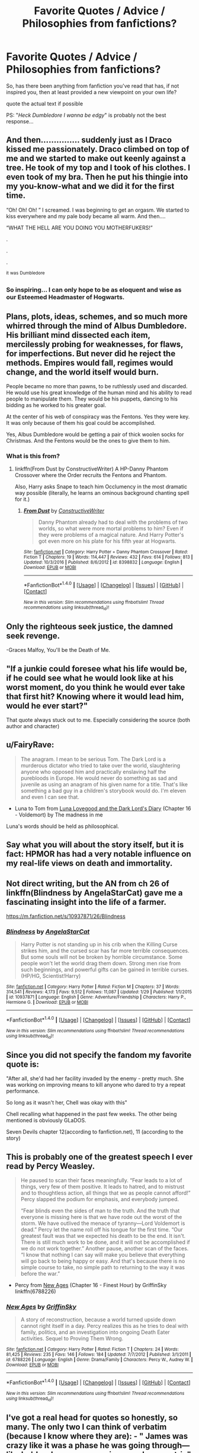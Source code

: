 #+TITLE: Favorite Quotes / Advice / Philosophies from fanfictions?

* Favorite Quotes / Advice / Philosophies from fanfictions?
:PROPERTIES:
:Author: PixelKind
:Score: 4
:DateUnix: 1521544113.0
:DateShort: 2018-Mar-20
:FlairText: Discussion
:END:
So, has there been anything from fanfiction you've read that has, if not inspired you, then at least provided a new viewpoint on your own life?

quote the actual text if possible

PS: "/Heck Dumbledore I wanna be edgy/" is probably not the best response...


** And then............... suddenly just as I Draco kissed me passionately. Draco climbed on top of me and we started to make out keenly against a tree. He took of my top and I took of his clothes. I even took of my bra. Then he put his thingie into my you-know-what and we did it for the first time.

“Oh! Oh! Oh! ” I screamed. I was beginning to get an orgasm. We started to kiss everywhere and my pale body became all warm. And then....

“WHAT THE HELL ARE YOU DOING YOU MOTHERFUKERS!”

.

.

.

^{it} ^{was} ^{Dumbledore}
:PROPERTIES:
:Author: ModernDayWeeaboo
:Score: 17
:DateUnix: 1521545378.0
:DateShort: 2018-Mar-20
:END:

*** So inspiring... I can only hope to be as eloquent and wise as our Esteemed Headmaster of Hogwarts.
:PROPERTIES:
:Author: PixelKind
:Score: 8
:DateUnix: 1521548894.0
:DateShort: 2018-Mar-20
:END:


** Plans, plots, ideas, schemes, and so much more whirred through the mind of Albus Dumbledore. His brilliant mind dissected each item, mercilessly probing for weaknesses, for flaws, for imperfections. But never did he reject the methods. Empires would fall, regimes would change, and the world itself would burn.

People became no more than pawns, to be ruthlessly used and discarded. He would use his great knowledge of the human mind and his ability to read people to manipulate them. They would be his puppets, dancing to his bidding as he worked to his greater goal.

At the center of his web of conspiracy was the Fentons. Yes they were key. It was only because of them his goal could be accomplished.

Yes, Albus Dumbledore would be getting a pair of thick woolen socks for Christmas. And the Fentons would be the ones to give them to him.
:PROPERTIES:
:Author: Jahoan
:Score: 12
:DateUnix: 1521561777.0
:DateShort: 2018-Mar-20
:END:

*** What is this from?
:PROPERTIES:
:Author: Achille-Talon
:Score: 5
:DateUnix: 1521566159.0
:DateShort: 2018-Mar-20
:END:

**** linkffn(From Dust by ConstructiveWriter) A HP-Danny Phantom Crossover where the Order recruits the Fentons and Phantom.

Also, Harry asks Snape to teach him Occlumency in the most dramatic way possible (literally, he learns an ominous background chanting spell for it.)
:PROPERTIES:
:Author: Jahoan
:Score: 2
:DateUnix: 1521584817.0
:DateShort: 2018-Mar-21
:END:

***** [[http://www.fanfiction.net/s/8398832/1/][*/From Dust/*]] by [[https://www.fanfiction.net/u/3802185/ConstructiveWriter][/ConstructiveWriter/]]

#+begin_quote
  Danny Phantom already had to deal with the problems of two worlds, so what were more mortal problems to him? Even if they were problems of a magical nature. And Harry Potter's got even more on his plate for his fifth year at Hogwarts.
#+end_quote

^{/Site/: [[http://www.fanfiction.net/][fanfiction.net]] *|* /Category/: Harry Potter + Danny Phantom Crossover *|* /Rated/: Fiction T *|* /Chapters/: 19 *|* /Words/: 114,447 *|* /Reviews/: 432 *|* /Favs/: 614 *|* /Follows/: 813 *|* /Updated/: 10/3/2016 *|* /Published/: 8/6/2012 *|* /id/: 8398832 *|* /Language/: English *|* /Download/: [[http://www.ff2ebook.com/old/ffn-bot/index.php?id=8398832&source=ff&filetype=epub][EPUB]] or [[http://www.ff2ebook.com/old/ffn-bot/index.php?id=8398832&source=ff&filetype=mobi][MOBI]]}

--------------

*FanfictionBot*^{1.4.0} *|* [[[https://github.com/tusing/reddit-ffn-bot/wiki/Usage][Usage]]] | [[[https://github.com/tusing/reddit-ffn-bot/wiki/Changelog][Changelog]]] | [[[https://github.com/tusing/reddit-ffn-bot/issues/][Issues]]] | [[[https://github.com/tusing/reddit-ffn-bot/][GitHub]]] | [[[https://www.reddit.com/message/compose?to=tusing][Contact]]]

^{/New in this version: Slim recommendations using/ ffnbot!slim! /Thread recommendations using/ linksub(thread_id)!}
:PROPERTIES:
:Author: FanfictionBot
:Score: 2
:DateUnix: 1521584853.0
:DateShort: 2018-Mar-21
:END:


** Only the righteous seek justice, the damned seek revenge.

-Graces Malfoy, You'll be the Death of Me.
:PROPERTIES:
:Author: moomoogoat
:Score: 8
:DateUnix: 1521552812.0
:DateShort: 2018-Mar-20
:END:


** "If a junkie could foresee what his life would be, if he could see what he would look like at his worst moment, do you think he would ever take that first hit? Knowing where it would lead him, would he ever start?"

That quote always stuck out to me. Especially considering the source (both author and character)
:PROPERTIES:
:Author: jpk17041
:Score: 4
:DateUnix: 1521567473.0
:DateShort: 2018-Mar-20
:END:


** u/FairyRave:
#+begin_quote
  The anagram. I mean to be serious Tom. The Dark Lord is a murderous dictator who tried to take over the world, slaughtering anyone who opposed him and practically enslaving half the purebloods in Europe. He would never do something as sad and juvenile as using an anagram of his given name for a title. That's like something a bad guy in a children's storybook would do. I'm eleven and even I can see that.
#+end_quote

- Luna to Tom from [[https://www.fanfiction.net/s/12407442/1/Luna-Lovegood-and-the-Dark-Lord-s-Diary][Luna Lovegood and the Dark Lord's Diary]] (Chapter 16 - Voldemort) by The madness in me

Luna's words should be held as philosophical.
:PROPERTIES:
:Author: FairyRave
:Score: 6
:DateUnix: 1521581645.0
:DateShort: 2018-Mar-21
:END:


** Say what you will about the story itself, but it is fact: HPMOR has had a very notable influence on my real-life views on death and immortality.
:PROPERTIES:
:Author: Achille-Talon
:Score: 5
:DateUnix: 1521566209.0
:DateShort: 2018-Mar-20
:END:


** Not direct writing, but the AN from ch 26 of linkffn(Blindness by AngelaStarCat) gave me a fascinating insight into the life of a farmer.

[[https://m.fanfiction.net/s/10937871/26/Blindness]]
:PROPERTIES:
:Author: bgottfried91
:Score: 2
:DateUnix: 1521581734.0
:DateShort: 2018-Mar-21
:END:

*** [[http://www.fanfiction.net/s/10937871/1/][*/Blindness/*]] by [[https://www.fanfiction.net/u/717542/AngelaStarCat][/AngelaStarCat/]]

#+begin_quote
  Harry Potter is not standing up in his crib when the Killing Curse strikes him, and the cursed scar has far more terrible consequences. But some souls will not be broken by horrible circumstance. Some people won't let the world drag them down. Strong men rise from such beginnings, and powerful gifts can be gained in terrible curses. (HP/HG, Scientist!Harry)
#+end_quote

^{/Site/: [[http://www.fanfiction.net/][fanfiction.net]] *|* /Category/: Harry Potter *|* /Rated/: Fiction M *|* /Chapters/: 37 *|* /Words/: 314,541 *|* /Reviews/: 4,173 *|* /Favs/: 9,512 *|* /Follows/: 11,087 *|* /Updated/: 1/29 *|* /Published/: 1/1/2015 *|* /id/: 10937871 *|* /Language/: English *|* /Genre/: Adventure/Friendship *|* /Characters/: Harry P., Hermione G. *|* /Download/: [[http://www.ff2ebook.com/old/ffn-bot/index.php?id=10937871&source=ff&filetype=epub][EPUB]] or [[http://www.ff2ebook.com/old/ffn-bot/index.php?id=10937871&source=ff&filetype=mobi][MOBI]]}

--------------

*FanfictionBot*^{1.4.0} *|* [[[https://github.com/tusing/reddit-ffn-bot/wiki/Usage][Usage]]] | [[[https://github.com/tusing/reddit-ffn-bot/wiki/Changelog][Changelog]]] | [[[https://github.com/tusing/reddit-ffn-bot/issues/][Issues]]] | [[[https://github.com/tusing/reddit-ffn-bot/][GitHub]]] | [[[https://www.reddit.com/message/compose?to=tusing][Contact]]]

^{/New in this version: Slim recommendations using/ ffnbot!slim! /Thread recommendations using/ linksub(thread_id)!}
:PROPERTIES:
:Author: FanfictionBot
:Score: 1
:DateUnix: 1521581746.0
:DateShort: 2018-Mar-21
:END:


** Since you did not specify the fandom my favorite quote is:

"After all, she'd had her facility invaded by the enemy - pretty much. She was working on improving means to kill anyone who dared to try a repeat performance.

So long as it wasn't her, Chell was okay with this"

Chell recalling what happened in the past few weeks. The other being mentioned is obviously GLaDOS.

Seven Devils chapter 12(according to fanfiction.net), 11 (according to the story)
:PROPERTIES:
:Author: Lakas1236547
:Score: 1
:DateUnix: 1521579305.0
:DateShort: 2018-Mar-21
:END:


** This is probably one of the greatest speech I ever read by Percy Weasley.

#+begin_quote
  He paused to scan their faces meaningfully. “Fear leads to a lot of things, very few of them positive. It leads to hatred, and to mistrust and to thoughtless action, all things that we as people cannot afford!” Percy slapped the podium for emphasis, and everybody jumped.

  “Fear blinds even the sides of man to the truth. And the truth that everyone is missing here is that we have rode out the worst of the storm. We have outlived the menace of tyranny---Lord Voldemort is dead.” Percy let the name roll off his tongue for the first time. “Our greatest fault was that we expected his death to be the end. It isn't. There is still much work to be done, and it will not be accomplished if we do not work together.” Another pause, another scan of the faces. “I know that nothing I can say will make you believe that everything will go back to being happy or easy. And that's because there is no simple course to take, no simple path to returning to the way it was before the war.”
#+end_quote

- Percy from [[https://www.fanfiction.net/s/6788226/16/New-Ages][New Ages]] (Chapter 16 - Finest Hour) by GriffinSky linkffn(6788226)
:PROPERTIES:
:Author: FairyRave
:Score: 1
:DateUnix: 1521583017.0
:DateShort: 2018-Mar-21
:END:

*** [[http://www.fanfiction.net/s/6788226/1/][*/New Ages/*]] by [[https://www.fanfiction.net/u/2237483/GriffinSky][/GriffinSky/]]

#+begin_quote
  A story of reconstruction, because a world turned upside down cannot right itself in a day. Percy realizes this as he tries to deal with family, politics, and an investigation into ongoing Death Eater activities. Sequel to Proving Them Wrong.
#+end_quote

^{/Site/: [[http://www.fanfiction.net/][fanfiction.net]] *|* /Category/: Harry Potter *|* /Rated/: Fiction T *|* /Chapters/: 24 *|* /Words/: 81,425 *|* /Reviews/: 235 *|* /Favs/: 146 *|* /Follows/: 184 *|* /Updated/: 7/7/2012 *|* /Published/: 3/1/2011 *|* /id/: 6788226 *|* /Language/: English *|* /Genre/: Drama/Family *|* /Characters/: Percy W., Audrey W. *|* /Download/: [[http://www.ff2ebook.com/old/ffn-bot/index.php?id=6788226&source=ff&filetype=epub][EPUB]] or [[http://www.ff2ebook.com/old/ffn-bot/index.php?id=6788226&source=ff&filetype=mobi][MOBI]]}

--------------

*FanfictionBot*^{1.4.0} *|* [[[https://github.com/tusing/reddit-ffn-bot/wiki/Usage][Usage]]] | [[[https://github.com/tusing/reddit-ffn-bot/wiki/Changelog][Changelog]]] | [[[https://github.com/tusing/reddit-ffn-bot/issues/][Issues]]] | [[[https://github.com/tusing/reddit-ffn-bot/][GitHub]]] | [[[https://www.reddit.com/message/compose?to=tusing][Contact]]]

^{/New in this version: Slim recommendations using/ ffnbot!slim! /Thread recommendations using/ linksub(thread_id)!}
:PROPERTIES:
:Author: FanfictionBot
:Score: 2
:DateUnix: 1521583027.0
:DateShort: 2018-Mar-21
:END:


** I've got a real head for quotes so honestly, so many. The only two I can think of verbatim (because I know where they are): - " James was crazy like it was a phase he was going through---like he'd wake up one morning merely eccentric" - "My right shoe is missing, my left smells like dragon dung, and my trousers are thoroughly scorched. Highly unlikely I would've survived a dragon attack, so that will remain a mystery. (If I did meet and escape a dragon, but am too drunk to remember it, I'll never forgive myself.) Was woken by a Muggle law man this morning. No idea what he was saying. (You'd think I would, wouldn't you, with Sirius cursing at me in French for the last seven years?) He was angry that I was sleeping on a public bench. Minor detail, but the bench was in Paris under the giant monument of Gifford Ollerton. Y'know, the one camouflaged as that tower you told me the Parisian Muggles think they made."
:PROPERTIES:
:Author: kopikuchi
:Score: 1
:DateUnix: 1521601548.0
:DateShort: 2018-Mar-21
:END:
